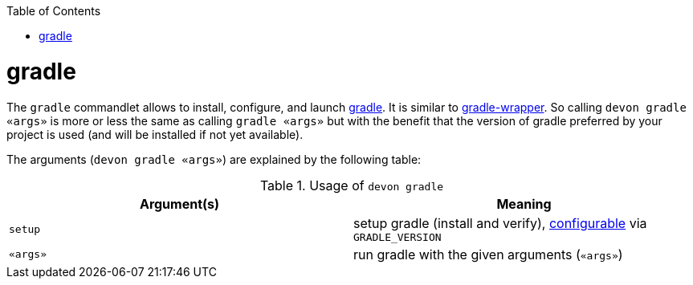 :toc:
toc::[]

= gradle

The `gradle` commandlet allows to install, configure, and launch https://gradle.org/[gradle]. It is similar to https://docs.gradle.org/5.3.1/userguide/gradle_wrapper.html[gradle-wrapper]. So calling `devon gradle «args»` is more or less the same as calling `gradle «args»` but with the benefit that the version of gradle preferred by your project is used (and will be installed if not yet available).

The arguments (`devon gradle «args»`) are explained by the following table:

.Usage of `devon gradle`
[options="header"]
|=======================
|*Argument(s)*   |*Meaning*
|`setup`         |setup gradle (install and verify), link:configuration.asciidoc[configurable] via `GRADLE_VERSION`
|`«args»`        |run gradle with the given arguments (`«args»`)
|=======================
